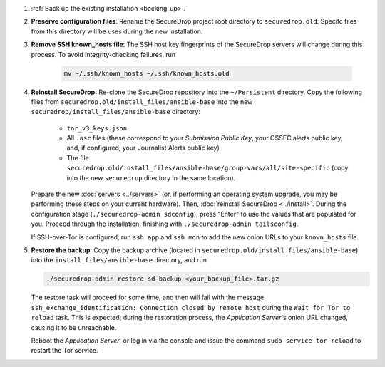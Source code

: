 #. :ref:`Back up the existing installation <backing_up>`.

#. **Preserve configuration files**: Rename the 
   SecureDrop project root directory to ``securedrop.old``.
   Specifc files from this directory will be uses 
   during the new installation.

#. **Remove SSH known_hosts file**: The SSH host key fingerprints
   of the SecureDrop servers will change during this process. To
   avoid integrity-checking failures, run

    .. code:: sh
      
        mv ~/.ssh/known_hosts ~/.ssh/known_hosts.old   
   
#. **Reinstall SecureDrop:** Re-clone the SecureDrop repository
   into the ``~/Persistent`` directory. Copy the following files from 
   ``securedrop.old/install_files/ansible-base`` into the 
   new ``securedrop/install_files/ansible-base`` directory:

    - ``tor_v3_keys.json`` 
    - All ``.asc`` files (these correspond to your *Submission Public Key*, 
      your OSSEC alerts public key, and, if configured, your Journalist Alerts 
      public key)
    - The file ``securedrop.old/install_files/ansible-base/group-vars/all/site-specific`` 
      (copy into the new ``securedrop`` directory in the same location).

   Prepare the new :doc:`servers <../servers>` (or, if performing an operating
   system upgrade, you may be performing these steps on your current hardware). 
   Then, :doc:`reinstall SecureDrop <../install>`. During the configuration 
   stage (``./securedrop-admin sdconfig``), press 
   "Enter" to use the values that are populated for you. Proceed through the 
   installation, finishing with ``./securedrop-admin tailsconfig``.

   If SSH-over-Tor is configured, run ``ssh app`` and ``ssh mon`` to add the
   new onion URLs to your ``known_hosts`` file. 

#. **Restore the backup**: Copy the backup archive (located in 
   ``securedrop.old/install_files/ansible-base``) into the 
   ``install_files/ansible-base`` directory, and run

   .. code:: sh
            
       ./securedrop-admin restore sd-backup-<your_backup_file>.tar.gz  

   The restore task will proceed for some time, and then will fail with the
   message ``ssh_exchange_identification: Connection closed by remote host``   
   during the ``Wait for Tor to reload`` task. This is expected; during the 
   restoration process, the *Application Server*'s onion URL changed, causing it
   to be unreachable.

   Reboot the *Application Server*, or log in via the console and issue the
   command ``sudo service tor reload`` to restart the Tor service.
